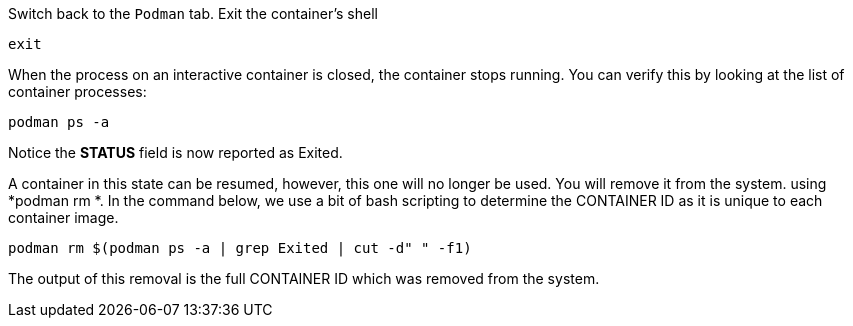 Switch back to the `+Podman+` tab. Exit the container’s shell

[source,bash,run]
----
exit
----

When the process on an interactive container is closed, the container
stops running. You can verify this by looking at the list of container
processes:

[source,bash,run]
----
podman ps -a
----

Notice the *STATUS* field is now reported as Exited.

A container in this state can be resumed, however, this one will no
longer be used. You will remove it from the system. using *podman rm *.
In the command below, we use a bit of bash scripting to determine the
CONTAINER ID as it is unique to each container image.

[source,bash,run]
----
podman rm $(podman ps -a | grep Exited | cut -d" " -f1)
----

The output of this removal is the full CONTAINER ID which was removed
from the system.
